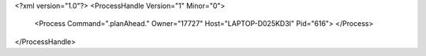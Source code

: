 <?xml version="1.0"?>
<ProcessHandle Version="1" Minor="0">
    <Process Command=".planAhead." Owner="17727" Host="LAPTOP-D025KD3I" Pid="616">
    </Process>
</ProcessHandle>
